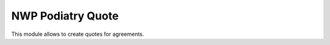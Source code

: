================
NWP Podiatry Quote
================

This module allows to create quotes for agreements.

